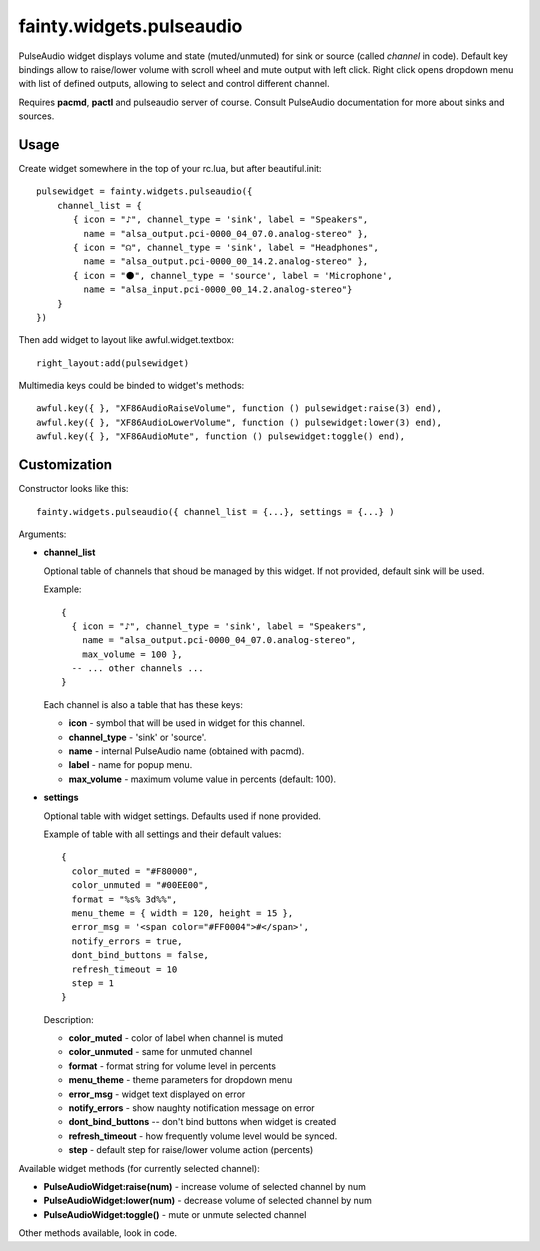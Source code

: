 ===========================
 fainty.widgets.pulseaudio
===========================

PulseAudio widget displays volume and state (muted/unmuted) for sink
or source (called *channel* in code). Default key bindings allow to
raise/lower volume with scroll wheel and mute output with left
click. Right click opens dropdown menu with list of defined outputs,
allowing to select and control different channel.

Requires **pacmd**, **pactl** and pulseaudio server of course. Consult
PulseAudio documentation for more about sinks and sources.

Usage
=====

Create widget somewhere in the top of your rc.lua, but after
beautiful.init::

  pulsewidget = fainty.widgets.pulseaudio({
      channel_list = {
         { icon = "♪", channel_type = 'sink', label = "Speakers",
           name = "alsa_output.pci-0000_04_07.0.analog-stereo" },
         { icon = "☊", channel_type = 'sink', label = "Headphones",
           name = "alsa_output.pci-0000_00_14.2.analog-stereo" },
         { icon = "⚫", channel_type = 'source', label = 'Microphone', 
           name = "alsa_input.pci-0000_00_14.2.analog-stereo"}
      }
  })

Then add widget to layout like awful.widget.textbox::

  right_layout:add(pulsewidget)

Multimedia keys could be binded to widget's methods::

  awful.key({ }, "XF86AudioRaiseVolume", function () pulsewidget:raise(3) end),
  awful.key({ }, "XF86AudioLowerVolume", function () pulsewidget:lower(3) end),
  awful.key({ }, "XF86AudioMute", function () pulsewidget:toggle() end),


Customization
=============

Constructor looks like this::

  fainty.widgets.pulseaudio({ channel_list = {...}, settings = {...} )

Arguments:

* **channel_list**

  Optional table of channels that shoud be managed by this
  widget. If not provided, default sink will be used.

  Example::

    { 
      { icon = "♪", channel_type = 'sink', label = "Speakers",
        name = "alsa_output.pci-0000_04_07.0.analog-stereo",
        max_volume = 100 },
      -- ... other channels ...
    }

  Each channel is also a table that has these keys:

  + **icon** - symbol that will be used in widget for this channel.
  + **channel_type** - 'sink' or 'source'.
  + **name** - internal PulseAudio name (obtained with pacmd).
  + **label** - name for popup menu.
  + **max_volume** - maximum volume value in percents (default: 100).

* **settings**

  Optional table with widget settings. Defaults used if none provided.

  Example of table with all settings and their default values::

    {
      color_muted = "#F80000",
      color_unmuted = "#00EE00",
      format = "%s% 3d%%",
      menu_theme = { width = 120, height = 15 },
      error_msg = '<span color="#FF0004">#</span>',
      notify_errors = true,
      dont_bind_buttons = false,
      refresh_timeout = 10
      step = 1
    }
  
  Description:
  
  + **color_muted** - color of label when channel is muted
  + **color_unmuted** - same for unmuted channel
  + **format** - format string for volume level in percents
  + **menu_theme** - theme parameters for dropdown menu
  + **error_msg** - widget text displayed on error
  + **notify_errors** - show naughty notification message on error
  + **dont_bind_buttons** -- don't bind buttons when widget is created
  + **refresh_timeout** - how frequently volume level would be
    synced.
  + **step** - default step for raise/lower volume action (percents)

Available widget methods (for currently selected channel):

* **PulseAudioWidget:raise(num)** - increase volume of selected channel by num
* **PulseAudioWidget:lower(num)** - decrease volume of selected channel by num
* **PulseAudioWidget:toggle()** - mute or unmute selected channel

Other methods available, look in code.
